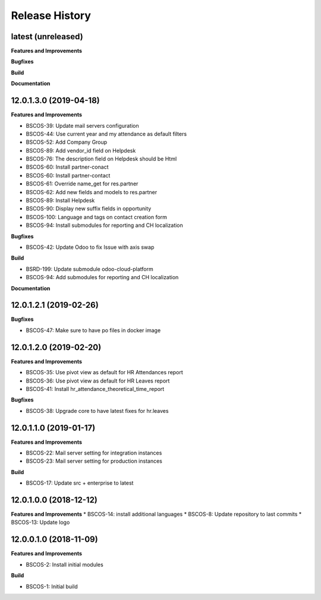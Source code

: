 .. :changelog:

.. Template:

.. 0.0.1 (2016-05-09)
.. ++++++++++++++++++

.. **Features and Improvements**

.. **Bugfixes**

.. **Build**

.. **Documentation**

Release History
---------------

latest (unreleased)
+++++++++++++++++++

**Features and Improvements**

**Bugfixes**

**Build**

**Documentation**


12.0.1.3.0 (2019-04-18)
+++++++++++++++++++++++

**Features and Improvements**

* BSCOS-39: Update mail servers configuration
* BSCOS-44: Use current year and my attendance as default filters
* BSCOS-52: Add Company Group
* BSCOS-89: Add vendor_id field on Helpdesk
* BSCOS-76: The description field on Helpdesk should be Html
* BSCOS-60: Install partner-conact
* BSCOS-60: Install partner-contact
* BSCOS-61: Override name_get for res.partner
* BSCOS-62: Add new fields and models to res.partner
* BSCOS-89: Install Helpdesk
* BSCOS-90: Display new suffix fields in opportunity
* BSCOS-100: Language and tags on contact creation form
* BSCOS-94: Install submodules for reporting and CH localization

**Bugfixes**

* BSCOS-42: Update Odoo to fix Issue with axis swap

**Build**

* BSRD-199: Update submodule odoo-cloud-platform
* BSCOS-94: Add submodules for reporting and CH localization

**Documentation**


12.0.1.2.1 (2019-02-26)
+++++++++++++++++++++++

**Bugfixes**

* BSCOS-47: Make sure to have po files in docker image


12.0.1.2.0 (2019-02-20)
+++++++++++++++++++++++

**Features and Improvements**

* BSCOS-35: Use pivot view as default for HR Attendances report
* BSCOS-36: Use pivot view as default for HR Leaves report
* BSCOS-41: Install hr_attendance_theoretical_time_report
 
**Bugfixes**

* BSCOS-38: Upgrade core to have latest fixes for hr.leaves


12.0.1.1.0 (2019-01-17)
+++++++++++++++++++++++

**Features and Improvements**

* BSCOS-22: Mail server setting for integration instances
* BSCOS-23: Mail server setting for production instances

**Build**

* BSCOS-17: Update src + enterprise to latest


12.0.1.0.0 (2018-12-12)
+++++++++++++++++++++++

**Features and Improvements**
* BSCOS-14: install additional languages
* BSCOS-8: Update repository to last commits
* BSCOS-13: Update logo


12.0.0.1.0 (2018-11-09)
+++++++++++++++++++++++

**Features and Improvements**

* BSCOS-2: Install initial modules

**Build**

* BSCOS-1: Initial build

